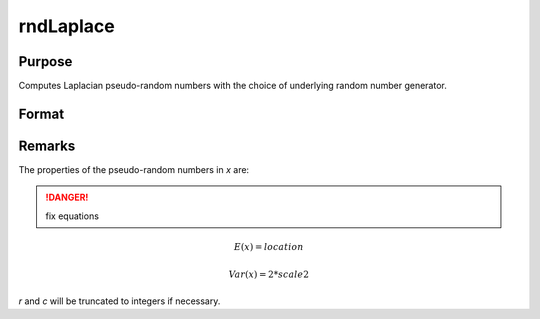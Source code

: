 
rndLaplace
==============================================

Purpose
----------------

Computes Laplacian pseudo-random numbers with the choice of underlying random number generator.

Format
----------------
.. function:: rndLaplace(r, c, loc, scale[, state])

    :param r: number of rows of resulting matrix.
    :type r: scalar

    :param c: number of columns of resulting matrix.
    :type c: scalar

    :param loc: r x c matrix or rx1 vector, or 1xc vector, or scalar, location parameter.
    :type loc: matrix or vector or scalar

    :param scale: r x c matrix or rx1 vector, or 1xc vector, or scalar, scale parameter.
    :type scale: matrix or vector or scalar

    :param state: Optional argument.

        **scalar case**
        
            *state* = starting seed value only. If -1, GAUSS computes the starting seed based on the system clock.

        **opaque vector case**
        
            *state* = the state vector returned from a previous call to one of the rnd random number functions.

    :type state: scalar or opaque vector

    :returns: x (*RxC matrix*), Laplacian distributed random numbers.

    :returns: newstate (*Opaque vector*), the updated state.

Remarks
-------

The properties of the pseudo-random numbers in *x* are:

.. DANGER:: fix equations

.. math::

   E(x) = location

   Var(x) = 2*scale2

*r* and *c* will be truncated to integers if necessary.

.. seealso:: Functions :func:`rndCreateState`, :func:`rndStateSkip`

